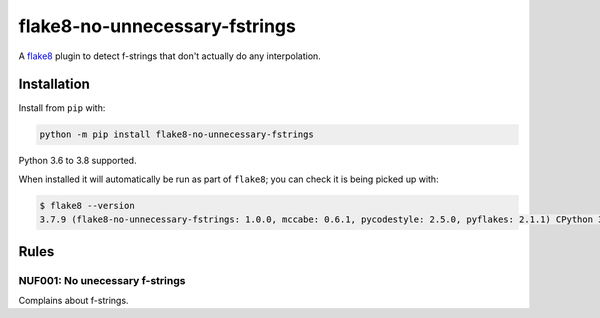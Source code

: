 ==============================
flake8-no-unnecessary-fstrings
==============================

.. image:: https://img.shields.io/pypi/v/flake8-no-unnecessary-fstrings.svg
        :target: https://pypi.python.org/pypi/flake8-no-unnecessary-fstrings

.. image:: https://img.shields.io/travis/seporaitis/flake8-no-unnecessary-fstrings.svg
        :target: https://travis-ci.org/seporaitis/flake8-no-unnecessary-fstrings

.. image:: https://img.shields.io/badge/code%20style-black-000000.svg
    :target: https://github.com/python/black

A `flake8 <https://flake8.readthedocs.io/en/latest/index.html>`_ plugin to detect
f-strings that don't actually do any interpolation.

Installation
------------

Install from ``pip`` with:

.. code-block:: sh

     python -m pip install flake8-no-unnecessary-fstrings

Python 3.6 to 3.8 supported.

When installed it will automatically be run as part of ``flake8``; you can
check it is being picked up with:

.. code-block:: sh

    $ flake8 --version
    3.7.9 (flake8-no-unnecessary-fstrings: 1.0.0, mccabe: 0.6.1, pycodestyle: 2.5.0, pyflakes: 2.1.1) CPython 3.8.0 on Darwin

Rules
-----

NUF001: No unecessary f-strings
~~~~~~~~~~~~~~~~~~

Complains about f-strings.
